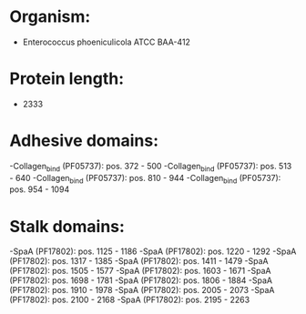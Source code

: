 * Organism:
- Enterococcus phoeniculicola ATCC BAA-412
* Protein length:
- 2333
* Adhesive domains:
-Collagen_bind (PF05737): pos. 372 - 500
-Collagen_bind (PF05737): pos. 513 - 640
-Collagen_bind (PF05737): pos. 810 - 944
-Collagen_bind (PF05737): pos. 954 - 1094
* Stalk domains:
-SpaA (PF17802): pos. 1125 - 1186
-SpaA (PF17802): pos. 1220 - 1292
-SpaA (PF17802): pos. 1317 - 1385
-SpaA (PF17802): pos. 1411 - 1479
-SpaA (PF17802): pos. 1505 - 1577
-SpaA (PF17802): pos. 1603 - 1671
-SpaA (PF17802): pos. 1698 - 1781
-SpaA (PF17802): pos. 1806 - 1884
-SpaA (PF17802): pos. 1910 - 1978
-SpaA (PF17802): pos. 2005 - 2073
-SpaA (PF17802): pos. 2100 - 2168
-SpaA (PF17802): pos. 2195 - 2263

